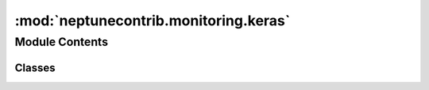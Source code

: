 

:mod:`neptunecontrib.monitoring.keras`
======================================

.. py:module:: neptunecontrib.monitoring.keras


Module Contents
---------------

Classes
~~~~~~~

.. autoapisummary::

   neptunecontrib.monitoring.keras.NeptuneMonitor



.. py:class:: NeptuneMonitor(experiment=None, prefix='')

   Bases: :class:`tensorflow.keras.callbacks.Callback`

   Logs Keras metrics to Neptune.

   Goes over the `last_metrics` and `smooth_loss` after each batch and epoch
   and logs them to appropriate Neptune channels.

   See the example experiment here TODO

   :param experiment: `neptune.Experiment`, optional:
                      Neptune experiment. If not provided, falls back on the current
                      experiment.
   :param prefix: str, optional:
                  Prefix that should be added before the `metric_name`
                  and `valid_name` before logging to the appropriate channel.
                  Defaul is empty string ('').

   .. rubric:: Examples

   Now, create Neptune experiment, instantiate the monitor and pass
   it to callbacks::

       TODO update for keras

   .. note:: You need to have Keras or Tensorflow 2 installed on your computer to use this module.

   .. method:: _log_metrics(self, logs, trigger)


   .. method:: on_batch_end(self, batch, logs=None)

      A backwards compatibility alias for `on_train_batch_end`.


   .. method:: on_epoch_end(self, epoch, logs=None)

      Called at the end of an epoch.

      Subclasses should override for any actions to run. This function should only
      be called during TRAIN mode.

      :param epoch: Integer, index of epoch.
      :param logs: Dict, metric results for this training epoch, and for the
                   validation epoch if validation is performed. Validation result keys
                   are prefixed with `val_`.




.. External links

.. |Neptune| raw:: html

    <a href="/api-reference/neptune/index.html#functions" target="_blank">Neptune</a>

.. |Session| raw:: html

    <a href="/api-reference/neptune/sessions/index.html?highlight=neptune%20sessions%20session#neptune.sessions.Session" target="_blank">Session</a>

.. |Project| raw:: html

    <a href="/api-reference/neptune/projects/index.html#neptune.projects.Project" target="_blank">Project</a>

.. |Experiment| raw:: html

    <a href="/api-reference/neptune/experiments/index.html?highlight=neptune%20experiment#neptune.experiments.Experiment" target="_blank">Experiment</a>

.. |Notebook| raw:: html

    <a href="/api-reference/neptune/notebook/index.html?highlight=notebook#neptune.notebook.Notebook" target="_blank">Notebook</a>

.. |Git Info| raw:: html

    <a href="/api-reference/neptune/git_info/index.html#neptune.git_info.GitInfo" target="_blank">Git Info</a>